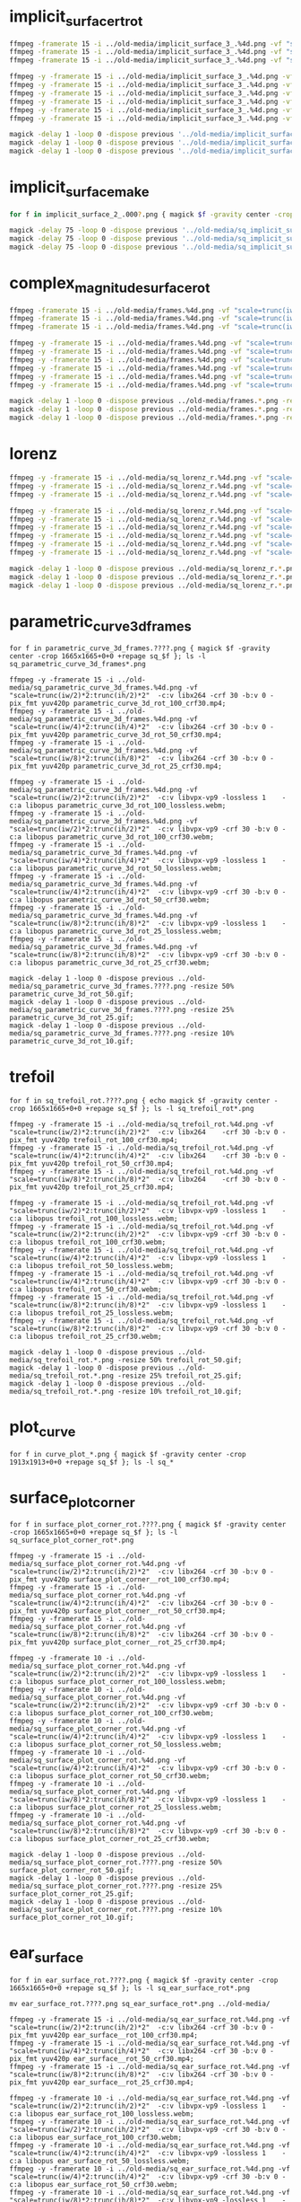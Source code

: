 
* implicit_surface_rt_rot

#+begin_src sh
ffmpeg -framerate 15 -i ../old-media/implicit_surface_3_.%4d.png -vf "scale=trunc(iw/2)*2:trunc(ih/2)*2" -b:v 0 -crf 1 -f mp4 -vcodec libx264 -pix_fmt yuv420p implicit_surface_rot_100.mp4
ffmpeg -framerate 15 -i ../old-media/implicit_surface_3_.%4d.png -vf "scale=trunc(iw/4)*2:trunc(ih/4)*4" -b:v 0 -crf 1 -f mp4 -vcodec libx264 -pix_fmt yuv420p implicit_surface_rot_50.mp4
ffmpeg -framerate 15 -i ../old-media/implicit_surface_3_.%4d.png -vf "scale=trunc(iw/8)*2:trunc(ih/8)*8" -b:v 0 -crf 1 -f mp4 -vcodec libx264 -pix_fmt yuv420p implicit_surface_rot_25.mp4

ffmpeg -y -framerate 15 -i ../old-media/implicit_surface_3_.%4d.png -vf "scale=trunc(iw/2)*2:trunc(ih/2)*2"  -c:v libvpx-vp9 -lossless 1    -c:a libopus implicit_surface_rot_100_lossless.webm;
ffmpeg -y -framerate 15 -i ../old-media/implicit_surface_3_.%4d.png -vf "scale=trunc(iw/2)*2:trunc(ih/2)*2"  -c:v libvpx-vp9 -crf 30 -b:v 0 -c:a libopus implicit_surface_rot_100_crf30.webm;
ffmpeg -y -framerate 15 -i ../old-media/implicit_surface_3_.%4d.png -vf "scale=trunc(iw/4)*2:trunc(ih/4)*2"  -c:v libvpx-vp9 -lossless 1    -c:a libopus implicit_surface_rot_50_lossless.webm;
ffmpeg -y -framerate 15 -i ../old-media/implicit_surface_3_.%4d.png -vf "scale=trunc(iw/4)*2:trunc(ih/4)*2"  -c:v libvpx-vp9 -crf 30 -b:v 0 -c:a libopus implicit_surface_rot_50_crf30.webm;
ffmpeg -y -framerate 15 -i ../old-media/implicit_surface_3_.%4d.png -vf "scale=trunc(iw/8)*2:trunc(ih/8)*2"  -c:v libvpx-vp9 -lossless 1    -c:a libopus implicit_surface_rot_25_lossless.webm;
ffmpeg -y -framerate 15 -i ../old-media/implicit_surface_3_.%4d.png -vf "scale=trunc(iw/8)*2:trunc(ih/8)*2"  -c:v libvpx-vp9 -crf 30 -b:v 0 -c:a libopus implicit_surface_rot_25_crf30.webm;

magick -delay 1 -loop 0 -dispose previous '../old-media/implicit_surface_3_*.png' -resize 50% implicit_surface_rot_50.gif
magick -delay 1 -loop 0 -dispose previous '../old-media/implicit_surface_3_*.png' -resize 25% implicit_surface_rot_25.gif
magick -delay 1 -loop 0 -dispose previous '../old-media/implicit_surface_3_*.png' -resize 10% implicit_surface_rot_10.gif
#+end_src

* implicit_surface_make

#+begin_src sh
for f in implicit_surface_2_.000?.png { magick $f -gravity center -crop 1666x1666+0+0 +repage sq_$f }; ls -l sq_*

magick -delay 75 -loop 0 -dispose previous '../old-media/sq_implicit_surface_2_.*.png' -resize 10% implicit_surface_make_10.gif; nomacs implicit_surface_make_10.gif 
magick -delay 75 -loop 0 -dispose previous '../old-media/sq_implicit_surface_2_.*.png' -resize 25% implicit_surface_make_25.gif; nomacs implicit_surface_make_25.gif 
magick -delay 75 -loop 0 -dispose previous '../old-media/sq_implicit_surface_2_.*.png' -resize 50% implicit_surface_make_50.gif; nomacs implicit_surface_make_50.gif 
#+end_src

* complex_magnitude_surface_rot

#+begin_src sh
ffmpeg -framerate 15 -i ../old-media/frames.%4d.png -vf "scale=trunc(iw/4)*2:trunc(ih/4)*2" -pix_fmt yuv420p complex_magnitude_surface_rot_100.mp4
ffmpeg -framerate 15 -i ../old-media/frames.%4d.png -vf "scale=trunc(iw/4)*2:trunc(ih/4)*4" -pix_fmt yuv420p complex_magnitude_surface_rot_50.mp4
ffmpeg -framerate 15 -i ../old-media/frames.%4d.png -vf "scale=trunc(iw/8)*2:trunc(ih/8)*8" -pix_fmt yuv420p complex_magnitude_surface_rot_25.mp4

ffmpeg -y -framerate 15 -i ../old-media/frames.%4d.png -vf "scale=trunc(iw/2)*2:trunc(ih/2)*2"  -c:v libvpx-vp9 -lossless 1    -c:a libopus complex_magnitude_surface_rot_100_lossless.webm;
ffmpeg -y -framerate 15 -i ../old-media/frames.%4d.png -vf "scale=trunc(iw/2)*2:trunc(ih/2)*2"  -c:v libvpx-vp9 -crf 30 -b:v 0 -c:a libopus complex_magnitude_surface_rot_100_crf30.webm;
ffmpeg -y -framerate 15 -i ../old-media/frames.%4d.png -vf "scale=trunc(iw/4)*2:trunc(ih/4)*2"  -c:v libvpx-vp9 -lossless 1    -c:a libopus complex_magnitude_surface_rot_50_lossless.webm;
ffmpeg -y -framerate 15 -i ../old-media/frames.%4d.png -vf "scale=trunc(iw/4)*2:trunc(ih/4)*2"  -c:v libvpx-vp9 -crf 30 -b:v 0 -c:a libopus complex_magnitude_surface_rot_50_crf30.webm;
ffmpeg -y -framerate 15 -i ../old-media/frames.%4d.png -vf "scale=trunc(iw/8)*2:trunc(ih/8)*2"  -c:v libvpx-vp9 -lossless 1    -c:a libopus complex_magnitude_surface_rot_25_lossless.webm;
ffmpeg -y -framerate 15 -i ../old-media/frames.%4d.png -vf "scale=trunc(iw/8)*2:trunc(ih/8)*2"  -c:v libvpx-vp9 -crf 30 -b:v 0 -c:a libopus complex_magnitude_surface_rot_25_crf30.webm;

magick -delay 1 -loop 0 -dispose previous ../old-media/frames.*.png -resize 25% complex_magnitude_surface_rot_50.gif
magick -delay 1 -loop 0 -dispose previous ../old-media/frames.*.png -resize 25% complex_magnitude_surface_rot_25.gif
magick -delay 1 -loop 0 -dispose previous ../old-media/frames.*.png -resize 10% complex_magnitude_surface_rot_10.gif
#+end_src


* lorenz

#+begin_src sh
ffmpeg -y -framerate 15 -i ../old-media/sq_lorenz_r.%4d.png -vf "scale=trunc(iw/4)*2:trunc(ih/4)*2"  -c:v libx264 -crf 30 -b:v 0 -pix_fmt yuv420p lorenz_rot_100.mp4;
ffmpeg -y -framerate 15 -i ../old-media/sq_lorenz_r.%4d.png -vf "scale=trunc(iw/4)*2:trunc(ih/4)*4"  -c:v libx264 -crf 30 -b:v 0 -pix_fmt yuv420p lorenz_rot_50.mp4;
ffmpeg -y -framerate 15 -i ../old-media/sq_lorenz_r.%4d.png -vf "scale=trunc(iw/8)*2:trunc(ih/8)*8"  -c:v libx264 -crf 30 -b:v 0 -pix_fmt yuv420p lorenz_rot_25.mp4;

ffmpeg -y -framerate 15 -i ../old-media/sq_lorenz_r.%4d.png -vf "scale=trunc(iw/2)*2:trunc(ih/2)*2"  -c:v libvpx-vp9 -lossless 1    -c:a libopus lorenz_rot_100_lossless.webm;
ffmpeg -y -framerate 15 -i ../old-media/sq_lorenz_r.%4d.png -vf "scale=trunc(iw/2)*2:trunc(ih/2)*2"  -c:v libvpx-vp9 -crf 30 -b:v 0 -c:a libopus lorenz_rot_100_crf30.webm;
ffmpeg -y -framerate 15 -i ../old-media/sq_lorenz_r.%4d.png -vf "scale=trunc(iw/4)*2:trunc(ih/4)*2"  -c:v libvpx-vp9 -lossless 1    -c:a libopus lorenz_rot_50_lossless.webm;
ffmpeg -y -framerate 15 -i ../old-media/sq_lorenz_r.%4d.png -vf "scale=trunc(iw/4)*2:trunc(ih/4)*2"  -c:v libvpx-vp9 -crf 30 -b:v 0 -c:a libopus lorenz_rot_50_crf30.webm;
ffmpeg -y -framerate 15 -i ../old-media/sq_lorenz_r.%4d.png -vf "scale=trunc(iw/8)*2:trunc(ih/8)*2"  -c:v libvpx-vp9 -lossless 1    -c:a libopus lorenz_rot_25_lossless.webm;
ffmpeg -y -framerate 15 -i ../old-media/sq_lorenz_r.%4d.png -vf "scale=trunc(iw/8)*2:trunc(ih/8)*2"  -c:v libvpx-vp9 -crf 30 -b:v 0 -c:a libopus lorenz_rot_25_crf30.webm;

magick -delay 1 -loop 0 -dispose previous ../old-media/sq_lorenz_r.*.png -resize 50% lorenz_rot_rot_50.gif;
magick -delay 1 -loop 0 -dispose previous ../old-media/sq_lorenz_r.*.png -resize 25% lorenz_rot_rot_25.gif;
magick -delay 1 -loop 0 -dispose previous ../old-media/sq_lorenz_r.*.png -resize 10% lorenz_rot_rot_10.gif;
#+end_src


* parametric_curve_3d_frames 

#+begin_src eshell
for f in parametric_curve_3d_frames.????.png { magick $f -gravity center -crop 1665x1665+0+0 +repage sq_$f }; ls -l sq_parametric_curve_3d_frames*.png

ffmpeg -y -framerate 15 -i ../old-media/sq_parametric_curve_3d_frames.%4d.png -vf "scale=trunc(iw/2)*2:trunc(ih/2)*2"  -c:v libx264 -crf 30 -b:v 0 -pix_fmt yuv420p parametric_curve_3d_rot_100_crf30.mp4;
ffmpeg -y -framerate 15 -i ../old-media/sq_parametric_curve_3d_frames.%4d.png -vf "scale=trunc(iw/4)*2:trunc(ih/4)*2"  -c:v libx264 -crf 30 -b:v 0 -pix_fmt yuv420p parametric_curve_3d_rot_50_crf30.mp4;
ffmpeg -y -framerate 15 -i ../old-media/sq_parametric_curve_3d_frames.%4d.png -vf "scale=trunc(iw/8)*2:trunc(ih/8)*2"  -c:v libx264 -crf 30 -b:v 0 -pix_fmt yuv420p parametric_curve_3d_rot_25_crf30.mp4;

ffmpeg -y -framerate 15 -i ../old-media/sq_parametric_curve_3d_frames.%4d.png -vf "scale=trunc(iw/2)*2:trunc(ih/2)*2"  -c:v libvpx-vp9 -lossless 1    -c:a libopus parametric_curve_3d_rot_100_lossless.webm;
ffmpeg -y -framerate 15 -i ../old-media/sq_parametric_curve_3d_frames.%4d.png -vf "scale=trunc(iw/2)*2:trunc(ih/2)*2"  -c:v libvpx-vp9 -crf 30 -b:v 0 -c:a libopus parametric_curve_3d_rot_100_crf30.webm;
ffmpeg -y -framerate 15 -i ../old-media/sq_parametric_curve_3d_frames.%4d.png -vf "scale=trunc(iw/4)*2:trunc(ih/4)*2"  -c:v libvpx-vp9 -lossless 1    -c:a libopus parametric_curve_3d_rot_50_lossless.webm;
ffmpeg -y -framerate 15 -i ../old-media/sq_parametric_curve_3d_frames.%4d.png -vf "scale=trunc(iw/4)*2:trunc(ih/4)*2"  -c:v libvpx-vp9 -crf 30 -b:v 0 -c:a libopus parametric_curve_3d_rot_50_crf30.webm;
ffmpeg -y -framerate 15 -i ../old-media/sq_parametric_curve_3d_frames.%4d.png -vf "scale=trunc(iw/8)*2:trunc(ih/8)*2"  -c:v libvpx-vp9 -lossless 1    -c:a libopus parametric_curve_3d_rot_25_lossless.webm;
ffmpeg -y -framerate 15 -i ../old-media/sq_parametric_curve_3d_frames.%4d.png -vf "scale=trunc(iw/8)*2:trunc(ih/8)*2"  -c:v libvpx-vp9 -crf 30 -b:v 0 -c:a libopus parametric_curve_3d_rot_25_crf30.webm;

magick -delay 1 -loop 0 -dispose previous ../old-media/sq_parametric_curve_3d_frames.????.png -resize 50% parametric_curve_3d_rot_50.gif;
magick -delay 1 -loop 0 -dispose previous ../old-media/sq_parametric_curve_3d_frames.????.png -resize 25% parametric_curve_3d_rot_25.gif;
magick -delay 1 -loop 0 -dispose previous ../old-media/sq_parametric_curve_3d_frames.????.png -resize 10% parametric_curve_3d_rot_10.gif;
#+end_src

* trefoil

#+begin_src eshell
for f in sq_trefoil_rot.????.png { echo magick $f -gravity center -crop 1665x1665+0+0 +repage sq_$f }; ls -l sq_trefoil_rot*.png

ffmpeg -y -framerate 15 -i ../old-media/sq_trefoil_rot.%4d.png -vf "scale=trunc(iw/2)*2:trunc(ih/2)*2"  -c:v libx264    -crf 30 -b:v 0 -pix_fmt yuv420p trefoil_rot_100_crf30.mp4;
ffmpeg -y -framerate 15 -i ../old-media/sq_trefoil_rot.%4d.png -vf "scale=trunc(iw/4)*2:trunc(ih/4)*2"  -c:v libx264    -crf 30 -b:v 0 -pix_fmt yuv420p trefoil_rot_50_crf30.mp4;
ffmpeg -y -framerate 15 -i ../old-media/sq_trefoil_rot.%4d.png -vf "scale=trunc(iw/8)*2:trunc(ih/8)*2"  -c:v libx264    -crf 30 -b:v 0 -pix_fmt yuv420p trefoil_rot_25_crf30.mp4;

ffmpeg -y -framerate 15 -i ../old-media/sq_trefoil_rot.%4d.png -vf "scale=trunc(iw/2)*2:trunc(ih/2)*2"  -c:v libvpx-vp9 -lossless 1    -c:a libopus trefoil_rot_100_lossless.webm;
ffmpeg -y -framerate 15 -i ../old-media/sq_trefoil_rot.%4d.png -vf "scale=trunc(iw/2)*2:trunc(ih/2)*2"  -c:v libvpx-vp9 -crf 30 -b:v 0 -c:a libopus trefoil_rot_100_crf30.webm;
ffmpeg -y -framerate 15 -i ../old-media/sq_trefoil_rot.%4d.png -vf "scale=trunc(iw/4)*2:trunc(ih/4)*2"  -c:v libvpx-vp9 -lossless 1    -c:a libopus trefoil_rot_50_lossless.webm;
ffmpeg -y -framerate 15 -i ../old-media/sq_trefoil_rot.%4d.png -vf "scale=trunc(iw/4)*2:trunc(ih/4)*2"  -c:v libvpx-vp9 -crf 30 -b:v 0 -c:a libopus trefoil_rot_50_crf30.webm;
ffmpeg -y -framerate 15 -i ../old-media/sq_trefoil_rot.%4d.png -vf "scale=trunc(iw/8)*2:trunc(ih/8)*2"  -c:v libvpx-vp9 -lossless 1    -c:a libopus trefoil_rot_25_lossless.webm;
ffmpeg -y -framerate 15 -i ../old-media/sq_trefoil_rot.%4d.png -vf "scale=trunc(iw/8)*2:trunc(ih/8)*2"  -c:v libvpx-vp9 -crf 30 -b:v 0 -c:a libopus trefoil_rot_25_crf30.webm;

magick -delay 1 -loop 0 -dispose previous ../old-media/sq_trefoil_rot.*.png -resize 50% trefoil_rot_50.gif;
magick -delay 1 -loop 0 -dispose previous ../old-media/sq_trefoil_rot.*.png -resize 25% trefoil_rot_25.gif;
magick -delay 1 -loop 0 -dispose previous ../old-media/sq_trefoil_rot.*.png -resize 10% trefoil_rot_10.gif;
#+end_src

* plot_curve

#+begin_src eshell
for f in curve_plot_*.png { magick $f -gravity center -crop 1913x1913+0+0 +repage sq_$f }; ls -l sq_*
#+end_src


* surface_plot_corner

#+begin_src eshell
for f in surface_plot_corner_rot.????.png { magick $f -gravity center -crop 1665x1665+0+0 +repage sq_$f }; ls -l sq_surface_plot_corner_rot*.png

ffmpeg -y -framerate 15 -i ../old-media/sq_surface_plot_corner_rot.%4d.png -vf "scale=trunc(iw/2)*2:trunc(ih/2)*2"  -c:v libx264 -crf 30 -b:v 0 -pix_fmt yuv420p surface_plot_corner__rot_100_crf30.mp4;
ffmpeg -y -framerate 15 -i ../old-media/sq_surface_plot_corner_rot.%4d.png -vf "scale=trunc(iw/4)*2:trunc(ih/4)*2"  -c:v libx264 -crf 30 -b:v 0 -pix_fmt yuv420p surface_plot_corner__rot_50_crf30.mp4;
ffmpeg -y -framerate 15 -i ../old-media/sq_surface_plot_corner_rot.%4d.png -vf "scale=trunc(iw/8)*2:trunc(ih/8)*2"  -c:v libx264 -crf 30 -b:v 0 -pix_fmt yuv420p surface_plot_corner__rot_25_crf30.mp4;

ffmpeg -y -framerate 10 -i ../old-media/sq_surface_plot_corner_rot.%4d.png -vf "scale=trunc(iw/2)*2:trunc(ih/2)*2"  -c:v libvpx-vp9 -lossless 1    -c:a libopus surface_plot_corner_rot_100_lossless.webm;
ffmpeg -y -framerate 10 -i ../old-media/sq_surface_plot_corner_rot.%4d.png -vf "scale=trunc(iw/2)*2:trunc(ih/2)*2"  -c:v libvpx-vp9 -crf 30 -b:v 0 -c:a libopus surface_plot_corner_rot_100_crf30.webm;
ffmpeg -y -framerate 10 -i ../old-media/sq_surface_plot_corner_rot.%4d.png -vf "scale=trunc(iw/4)*2:trunc(ih/4)*2"  -c:v libvpx-vp9 -lossless 1    -c:a libopus surface_plot_corner_rot_50_lossless.webm;
ffmpeg -y -framerate 10 -i ../old-media/sq_surface_plot_corner_rot.%4d.png -vf "scale=trunc(iw/4)*2:trunc(ih/4)*2"  -c:v libvpx-vp9 -crf 30 -b:v 0 -c:a libopus surface_plot_corner_rot_50_crf30.webm;
ffmpeg -y -framerate 10 -i ../old-media/sq_surface_plot_corner_rot.%4d.png -vf "scale=trunc(iw/8)*2:trunc(ih/8)*2"  -c:v libvpx-vp9 -lossless 1    -c:a libopus surface_plot_corner_rot_25_lossless.webm;
ffmpeg -y -framerate 10 -i ../old-media/sq_surface_plot_corner_rot.%4d.png -vf "scale=trunc(iw/8)*2:trunc(ih/8)*2"  -c:v libvpx-vp9 -crf 30 -b:v 0 -c:a libopus surface_plot_corner_rot_25_crf30.webm;

magick -delay 1 -loop 0 -dispose previous ../old-media/sq_surface_plot_corner_rot.????.png -resize 50% surface_plot_corner_rot_50.gif;
magick -delay 1 -loop 0 -dispose previous ../old-media/sq_surface_plot_corner_rot.????.png -resize 25% surface_plot_corner_rot_25.gif;
magick -delay 1 -loop 0 -dispose previous ../old-media/sq_surface_plot_corner_rot.????.png -resize 10% surface_plot_corner_rot_10.gif;
#+end_src

* ear_surface

#+begin_src eshell
for f in ear_surface_rot.????.png { magick $f -gravity center -crop 1665x1665+0+0 +repage sq_$f }; ls -l sq_ear_surface_rot*.png

mv ear_surface_rot.????.png sq_ear_surface_rot*.png ../old-media/

ffmpeg -y -framerate 15 -i ../old-media/sq_ear_surface_rot.%4d.png -vf "scale=trunc(iw/2)*2:trunc(ih/2)*2"  -c:v libx264 -crf 30 -b:v 0 -pix_fmt yuv420p ear_surface__rot_100_crf30.mp4;
ffmpeg -y -framerate 15 -i ../old-media/sq_ear_surface_rot.%4d.png -vf "scale=trunc(iw/4)*2:trunc(ih/4)*2"  -c:v libx264 -crf 30 -b:v 0 -pix_fmt yuv420p ear_surface__rot_50_crf30.mp4;
ffmpeg -y -framerate 15 -i ../old-media/sq_ear_surface_rot.%4d.png -vf "scale=trunc(iw/8)*2:trunc(ih/8)*2"  -c:v libx264 -crf 30 -b:v 0 -pix_fmt yuv420p ear_surface__rot_25_crf30.mp4;

ffmpeg -y -framerate 10 -i ../old-media/sq_ear_surface_rot.%4d.png -vf "scale=trunc(iw/2)*2:trunc(ih/2)*2"  -c:v libvpx-vp9 -lossless 1    -c:a libopus ear_surface_rot_100_lossless.webm;
ffmpeg -y -framerate 10 -i ../old-media/sq_ear_surface_rot.%4d.png -vf "scale=trunc(iw/2)*2:trunc(ih/2)*2"  -c:v libvpx-vp9 -crf 30 -b:v 0 -c:a libopus ear_surface_rot_100_crf30.webm;
ffmpeg -y -framerate 10 -i ../old-media/sq_ear_surface_rot.%4d.png -vf "scale=trunc(iw/4)*2:trunc(ih/4)*2"  -c:v libvpx-vp9 -lossless 1    -c:a libopus ear_surface_rot_50_lossless.webm;
ffmpeg -y -framerate 10 -i ../old-media/sq_ear_surface_rot.%4d.png -vf "scale=trunc(iw/4)*2:trunc(ih/4)*2"  -c:v libvpx-vp9 -crf 30 -b:v 0 -c:a libopus ear_surface_rot_50_crf30.webm;
ffmpeg -y -framerate 10 -i ../old-media/sq_ear_surface_rot.%4d.png -vf "scale=trunc(iw/8)*2:trunc(ih/8)*2"  -c:v libvpx-vp9 -lossless 1    -c:a libopus ear_surface_rot_25_lossless.webm;
ffmpeg -y -framerate 10 -i ../old-media/sq_ear_surface_rot.%4d.png -vf "scale=trunc(iw/8)*2:trunc(ih/8)*2"  -c:v libvpx-vp9 -crf 30 -b:v 0 -c:a libopus ear_surface_rot_25_crf30.webm;

magick -delay 1 -loop 0 -dispose previous ../old-media/sq_ear_surface_rot.????.png -resize 50% ear_surface_rot_50.gif;
magick -delay 1 -loop 0 -dispose previous ../old-media/sq_ear_surface_rot.????.png -resize 25% ear_surface_rot_25.gif;
magick -delay 1 -loop 0 -dispose previous ../old-media/sq_ear_surface_rot.????.png -resize 10% ear_surface_rot_10.gif;
#+end_src



* Tags For Video


<video autoplay loop muted playsinline>
  <source src="my-animation.webm" type="video/webm">
  <source src="my-animation.mp4" type="video/mp4">
</video>



#+BEGIN_EXPORT html
<div style="text-align: center;">
  <video width="500" controls autoplay loop muted>
    <source src="pics/fail03.webm" type="video/webm">
    <p>Your browser doesn't support the video tag. Here is a <a href="pics/fail03.webm">link to the video</a> instead.</p>
  </video>
</div>
#+END_EXPORT

* Some webm stuff

ffmpeg -framerate 15 -i ../old-media/sq_parametric_curve_3d_frames.%4d.png -vf "scale=trunc(iw/2)*2:trunc(ih/2)*2"  -c:v libvpx-vp9 -lossless 1    -c:a libopus parametric_curve_3d_frames_rot_100_lossless.webm
ffmpeg -framerate 15 -i ../old-media/sq_parametric_curve_3d_frames.%4d.png -vf "scale=trunc(iw/2)*2:trunc(ih/2)*2"  -c:v libvpx-vp9 -crf 0  -b:v 0 -c:a libopus parametric_curve_3d_frames_rot_100_crf00.webm
ffmpeg -framerate 15 -i ../old-media/sq_parametric_curve_3d_frames.%4d.png -vf "scale=trunc(iw/2)*2:trunc(ih/2)*2"  -c:v libvpx-vp9 -crf 10 -b:v 0 -c:a libopus parametric_curve_3d_frames_rot_100_crf10.webm
ffmpeg -framerate 15 -i ../old-media/sq_parametric_curve_3d_frames.%4d.png -vf "scale=trunc(iw/2)*2:trunc(ih/2)*2"  -c:v libvpx-vp9 -crf 30 -b:v 0 -c:a libopus parametric_curve_3d_frames_rot_100_crf30.webm
ffmpeg -framerate 15 -i ../old-media/sq_parametric_curve_3d_frames.%4d.png -vf "scale=trunc(iw/2)*2:trunc(ih/2)*2"  -c:v libvpx-vp9 -crf 63 -b:v 0 -c:a libopus parametric_curve_3d_frames_rot_100_crf63.webm
